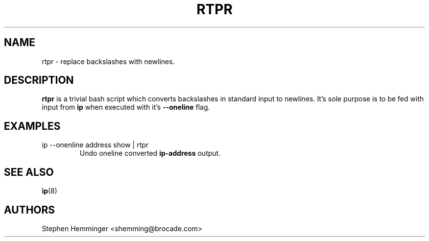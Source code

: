 .TH RTPR 8 "18 September, 2015"

.SH NAME
rtpr \- replace backslashes with newlines.

.SH DESCRIPTION
.B rtpr
is a trivial bash script which converts backslashes in standard input to newlines. It's sole purpose is to be fed with input from
.B ip
when executed with it's
.B --oneline
flag.

.SH EXAMPLES
.TP
ip --onenline address show | rtpr
Undo oneline converted
.B ip-address
output.

.SH SEE ALSO
.BR ip (8)

.SH AUTHORS
Stephen Hemminger <shemming@brocade.com>
